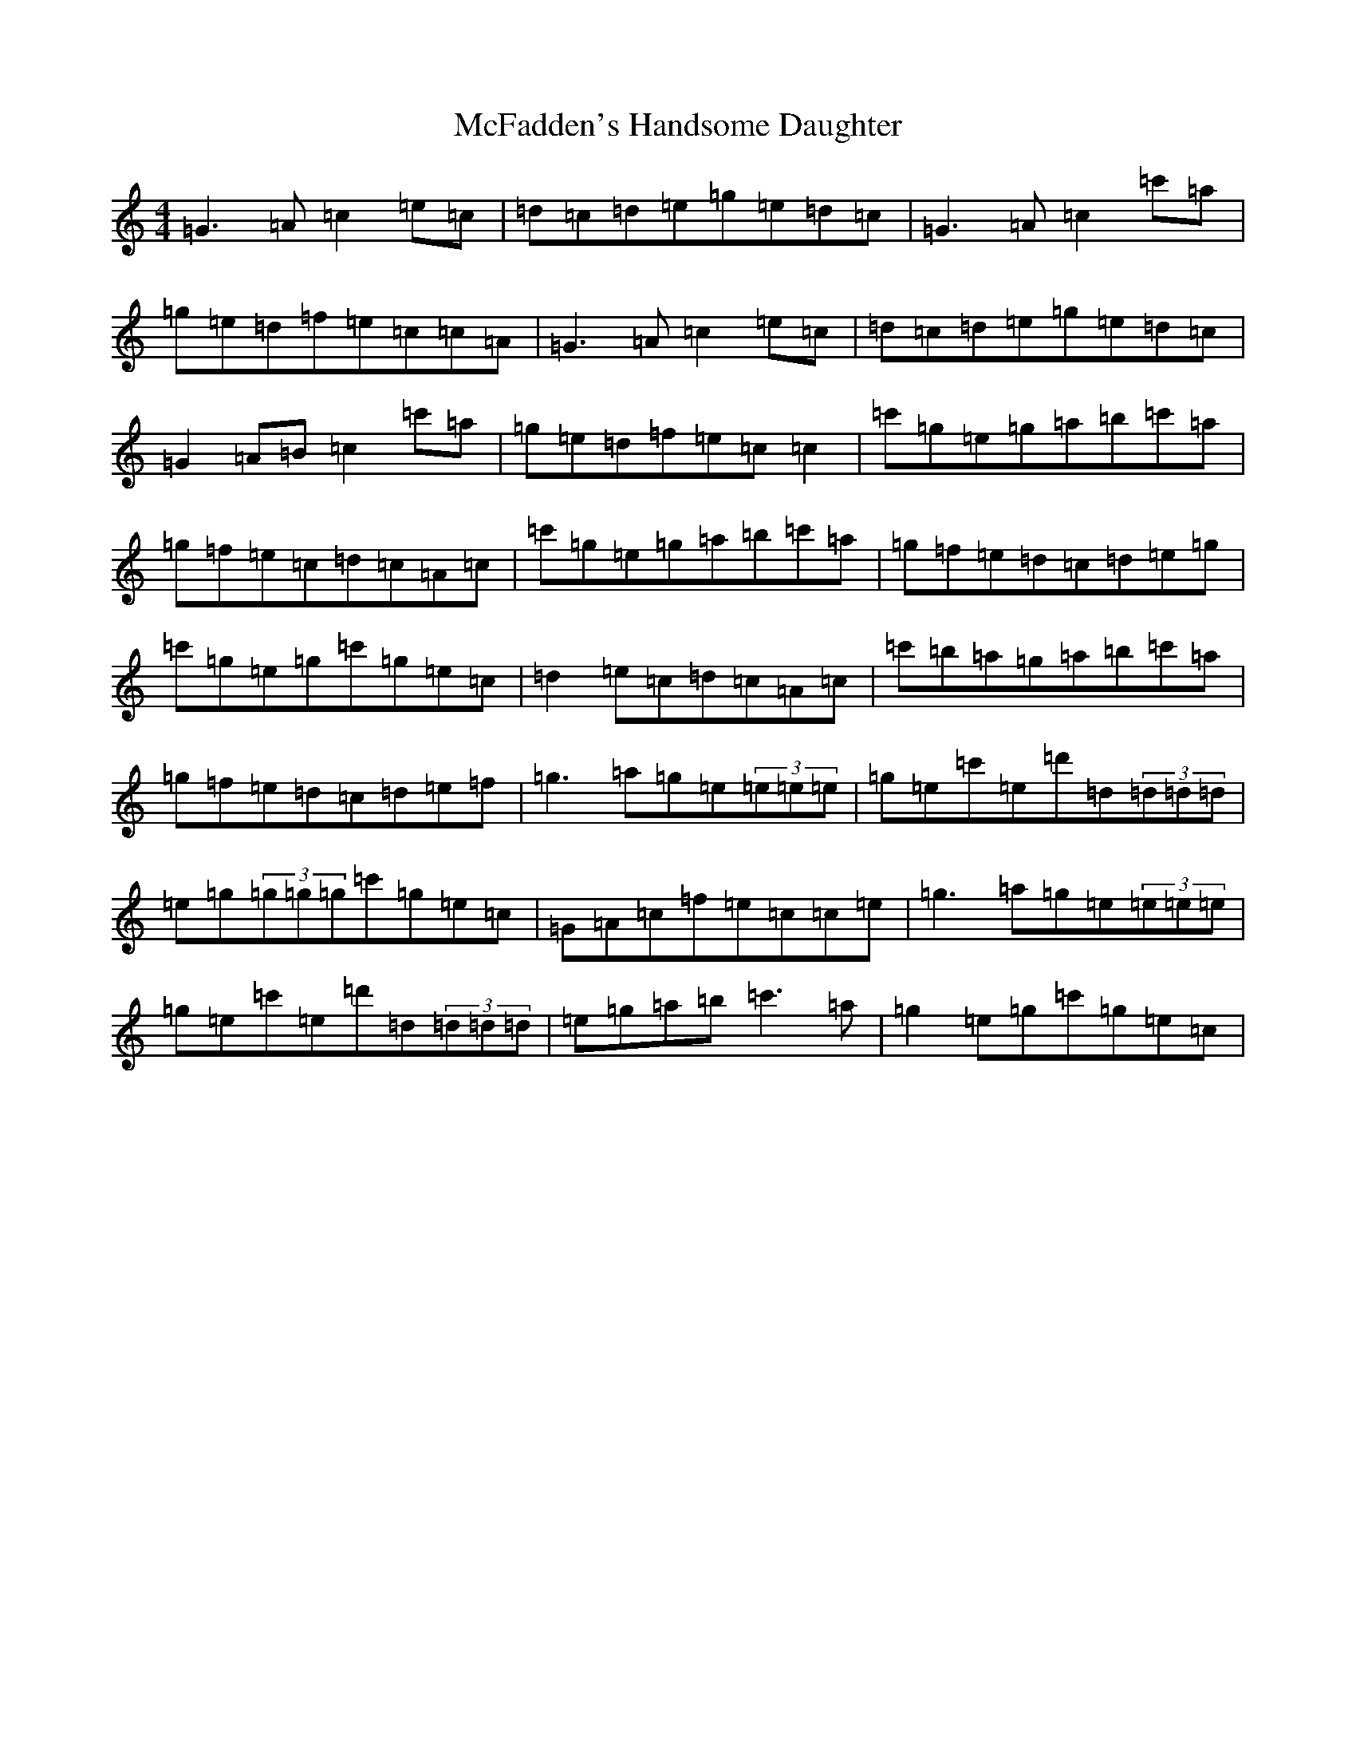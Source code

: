 X: 13785
T: McFadden's Handsome Daughter
S: https://thesession.org/tunes/1581#setting14991
R: reel
M:4/4
L:1/8
K: C Major
=G3=A=c2=e=c|=d=c=d=e=g=e=d=c|=G3=A=c2=c'=a|=g=e=d=f=e=c=c=A|=G3=A=c2=e=c|=d=c=d=e=g=e=d=c|=G2=A=B=c2=c'=a|=g=e=d=f=e=c=c2|=c'=g=e=g=a=b=c'=a|=g=f=e=c=d=c=A=c|=c'=g=e=g=a=b=c'=a|=g=f=e=d=c=d=e=g|=c'=g=e=g=c'=g=e=c|=d2=e=c=d=c=A=c|=c'=b=a=g=a=b=c'=a|=g=f=e=d=c=d=e=f|=g3=a=g=e(3=e=e=e|=g=e=c'=e=d'=d(3=d=d=d|=e=g(3=g=g=g=c'=g=e=c|=G=A=c=f=e=c=c=e|=g3=a=g=e(3=e=e=e|=g=e=c'=e=d'=d(3=d=d=d|=e=g=a=b=c'3=a|=g2=e=g=c'=g=e=c|